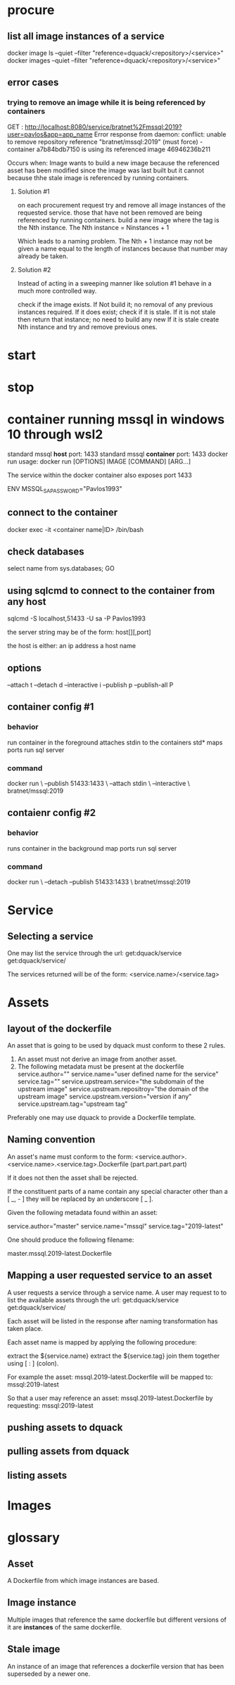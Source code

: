 * procure
** list all image instances of a service
docker image ls --quiet --filter "reference=dquack/<repository>/<service>"
docker images --quiet --filter "reference=dquack/<repository>/<service>"

** error cases
*** trying to remove an image while it is being referenced by containers
GET :
http://localhost:8080/service/bratnet%2Fmssql:2019?user=pavlos&app=app_name
Error response from daemon: conflict: unable to remove repository reference
"bratnet/mssql:2019" (must force) - container a7b84bdb7150 is using its
referenced image 46946236b211

Occurs when:
Image wants to build a new image because the referenced asset has
been modified since the image was last built but it cannot because thhe stale
image is referenced by running containers.

**** Solution #1
on each procurement request try and remove all image instances of the requested
service. those that have not been removed are being referenced by running
containers. build a new image where the tag is the Nth instance. The Nth
instance = Ninstances + 1

Which leads to a naming problem. The Nth + 1 instance may not be given a name
equal to the length of instances because that number may already be taken.

**** Solution #2
Instead of acting in a sweeping manner like solution #1 behave
in a much more controlled way.

check if the image exists.
If Not build it; no removal of any previous instances required.
If it does exist; check if it is stale.
If it is not stale then return that instance; no need to build any new
If it is stale create Nth instance and try and remove previous ones.
* start
* stop
* container running mssql in windows 10 through wsl2
standard mssql *host* port: 1433
standard mssql *container* port: 1433
docker run usage: docker run [OPTIONS] IMAGE [COMMAND] [ARG...]

The service within the docker container also exposes port 1433

ENV MSSQL_SA_PASSWORD="Pavlos1993"
** connect to the container
docker exec -it <container name|ID> /bin/bash
** check databases
select name
from sys.databases;
GO
** using sqlcmd to connect to the container from any host
sqlcmd -S localhost,51433 -U sa -P Pavlos1993

the server string may be of the form:
host[\instance][,port]

the host is either:
an ip address
a host name

** options
--attach t
--detach d
--interactive i
--publish p
--publish-all P
** container config #1
*** behavior
run container in the foreground
attaches stdin to the containers std*
maps ports
run sql server
*** command
docker run \
--publish 51433:1433 \
--attach stdin \
--interactive \
bratnet/mssql:2019
** contaienr config #2
*** behavior
runs container in the background
map ports
run sql server
*** command
docker run \
--detach
--publish 51433:1433 \
bratnet/mssql:2019

* Service
** Selecting a service
One may list the service through the url:
get:dquack/service
get:dquack/service/

The services returned will be of the form:
<service.name>/<service.tag>

* Assets
** layout of the dockerfile
An asset that is going to be used by dquack must conform to these 2 rules.

1. An asset must not derive an image from another asset.
2. The following metadata must be present at the dockerfile
   service.author="" 
   service.name="user defined name for the service" 
   service.tag=""
   service.upstream.service="the subdomain of the upstream image" 
   service.upstream.repositroy="the domain of the upstream image"
   service.upstream.version="version if any" 
   service.upstream.tag="upstream tag"
  
Preferably one may use dquack to provide a Dockerfile template.
** Naming convention
An asset's name must conform to the form:
<service.author>.<service.name>.<service.tag>.Dockerfile
(part.part.part.part)

If it does not then the asset shall be rejected.

If the constituent parts of a name contain any special character
other than a [ _, - ] they will be replaced by an underscore [ _ ].

Given the following metadata found within an asset:

service.author="master"
service.name="mssql"
service.tag="2019-latest"

One should produce the following filename:

master.mssql.2019-latest.Dockerfile
** Mapping a user requested service to an asset
A user requests a service through a service name.
A user may request to to list the available assets through the url:
get:dquack/service
get:dquack/service/

Each asset will be listed in the response after naming transformation has taken
place.

Each asset name is mapped by applying the following procedure:

extract the ${service.name}
extract the ${service.tag}
join them together using [ : ] (colon).

For example the asset:
mssql.2019-latest.Dockerfile
will be mapped to:
mssql:2019-latest

So that a user may reference an asset:
mssql.2019-latest.Dockerfile
by requesting:
mssql:2019-latest
 
** pushing assets to dquack
** pulling assets from dquack
** listing assets
* Images

* glossary
** Asset
A Dockerfile from which image instances are based.
** Image instance
Multiple images that reference the same dockerfile but different versions of it
are *instances* of the same dockerfile.
** Stale image
An instance of an image that references a dockerfile version that has been
superseded by a newer one.
